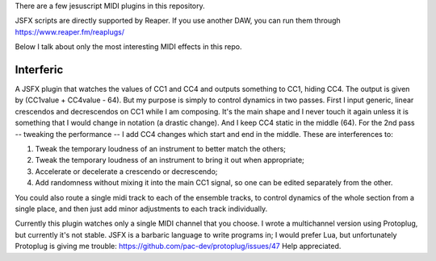 There are a few jesuscript MIDI plugins in this repository.

JSFX scripts are directly supported by Reaper.  If you use another DAW, you can run them through
https://www.reaper.fm/reaplugs/

Below I talk about only the most interesting MIDI effects in this repo.


Interferic
==========

A JSFX plugin that watches the values of CC1 and CC4 and outputs something to CC1, hiding CC4.
The output is given by (CC1value + CC4value - 64). But my purpose is simply to control dynamics in two passes.
First I input generic, linear crescendos and decrescendos on CC1 while I am composing. It's the main shape and I never touch it again
unless it is something that I would change in notation (a drastic change). And I keep CC4 static in the middle (64).
For the 2nd pass -- tweaking the performance -- I add CC4 changes which start and end in the middle. These are interferences to:

1. Tweak the temporary loudness of an instrument to better match the others;
2. Tweak the temporary loudness of an instrument to bring it out when appropriate;
3. Accelerate or decelerate a crescendo or decrescendo;
4. Add randomness without mixing it into the main CC1 signal, so one can be edited separately from the other.

You could also route a single midi track to each of the ensemble tracks, to control dynamics of the whole section from a single place,
and then just add minor adjustments to each track individually.

Currently this plugin watches only a single MIDI channel that you choose.
I wrote a multichannel version using Protoplug, but currently it's not stable.
JSFX is a barbaric language to write programs in; I would prefer Lua, but unfortunately Protoplug is giving me trouble:
https://github.com/pac-dev/protoplug/issues/47
Help appreciated.
